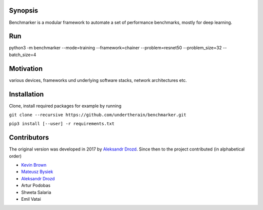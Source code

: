 .. role:: bash(code)
   :language: bash

.. role:: python(code)
   :language: python

.. image:: https://api.travis-ci.org/undertherain/benchmarker.svg?branch=master
    :target: https://travis-ci.org/undertherain/benchmarker
    :alt: build status from Travis CI

.. image:: https://coveralls.io/repos/github/undertherain/benchmarker/badge.svg?branch=master
    :target: https://coveralls.io/github/undertherain/benchmarker?branch=master
    :alt: coveralls badge

.. image:: https://api.codacy.com/project/badge/Grade/a6094d03cc8446a9b851ce9dd298d3c8    
    :target: https://www.codacy.com/project/undertherain/benchmarker/dashboard?utm_source=github.com&amp;utm_medium=referral&amp;utm_content=undertherain/benchmarker&amp;utm_campaign=Badge_Grade_Dashboard

========
Synopsis
========

Benchmarker is a modular framework to automate a set of performance benchmarks, mostly for deep learning. 

===
Run
===

python3 -m benchmarker  --mode=training --framework=chainer --problem=resnet50 --problem_size=32 --batch_size=4


==========
Motivation
==========

various devices, frameworks und underlying software stacks, network architectures etc.

============
Installation
============

Clone, install required packages
for example by running

``git clone --recursive https://github.com/undertherain/benchmarker.git``

``pip3 install [--user] -r requirements.txt``


============
Contributors
============

The original version was developed in 2017 by `Aleksandr Drozd <https://blackbird.pw/>`_.
Since then to the project contributed (in alphabetical order)

- `Kevin Brown <https://kevinabrown.github.io/>`_
- `Mateusz Bysiek <https://mbdevpl.github.io/>`_
- `Aleksandr Drozd <https://blackbird.pw/>`_
- Artur Podobas
- Shweta Salaria
- Emil Vatai
